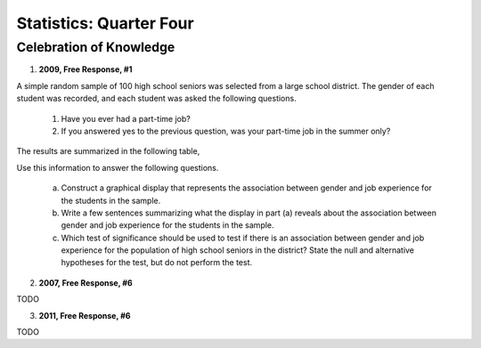 .. _celebration_statistics_four:

========================
Statistics: Quarter Four
========================


Celebration of Knowledge
========================

1. **2009, Free Response, #1**

A simple random sample of 100 high school seniors was selected from a large school district. The gender of each student was recorded, and each student was asked the following questions.

	1. Have you ever had a part-time job?

	2. If you answered yes to the previous question, was your part-time job in the summer only?

The results are summarized in the following table,

.. image:: ../../../assets/imgs/classwork/2009_apstats_frp_01.png
	:align: center
	
Use this information to answer the following questions.

	a. Construct a graphical display that represents the association between gender and job experience for the students in the sample.

	b. Write a few sentences summarizing what the display in part (a) reveals about the association between gender and job experience for the students in the sample.

	c. Which test of significance should be used to test if there is an association between gender and job experience for the population of high school seniors in the district? State the null and alternative hypotheses for the test, but do not perform the test.

2. **2007, Free Response, #6**

TODO

3. **2011, Free Response, #6**

TODO


